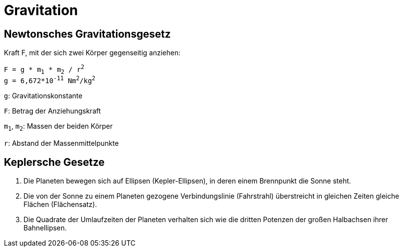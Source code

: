 ﻿Gravitation
===========


Newtonsches Gravitationsgesetz
------------------------------

Kraft F, mit der sich zwei Körper gegenseitig anziehen:

+F = g * m~1~ * m~2~ / r^2^+ +
+g = 6,672*10^-11^ Nm^2^/kg^2^+

+g+: Gravitationskonstante

+F+: Betrag der Anziehungskraft

+m~1~+, +m~2~+: Massen der beiden Körper

+r+: Abstand der Massenmittelpunkte


Keplersche Gesetze
------------------

1. Die Planeten bewegen sich auf Ellipsen (Kepler-Ellipsen), in deren einem Brennpunkt die Sonne steht.

2. Die von der Sonne zu einem Planeten gezogene Verbindungslinie (Fahrstrahl) überstreicht in gleichen Zeiten gleiche Flächen (Flächensatz).

3. Die Quadrate der Umlaufzeiten der Planeten verhalten sich wie die dritten Potenzen der großen Halbachsen ihrer Bahnellipsen.
